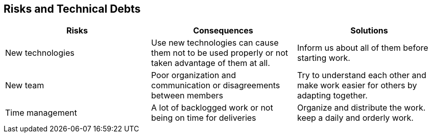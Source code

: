[[section-technical-risks]]
== Risks and Technical Debts

[options="header",cols="2,2,2"]
|===
|Risks|Consequences|Solutions
| New technologies | Use new technologies can cause them not to be used properly
or not taken advantage of them at all. | Inform us about all of them before starting work.
| New team | Poor organization and communication or disagreements between members | Try to
understand each other and make work easier for others by adapting together.
| Time management | A lot of backlogged work or not being on time for deliveries | Organize
and distribute the work. keep a daily and orderly work.
|===

